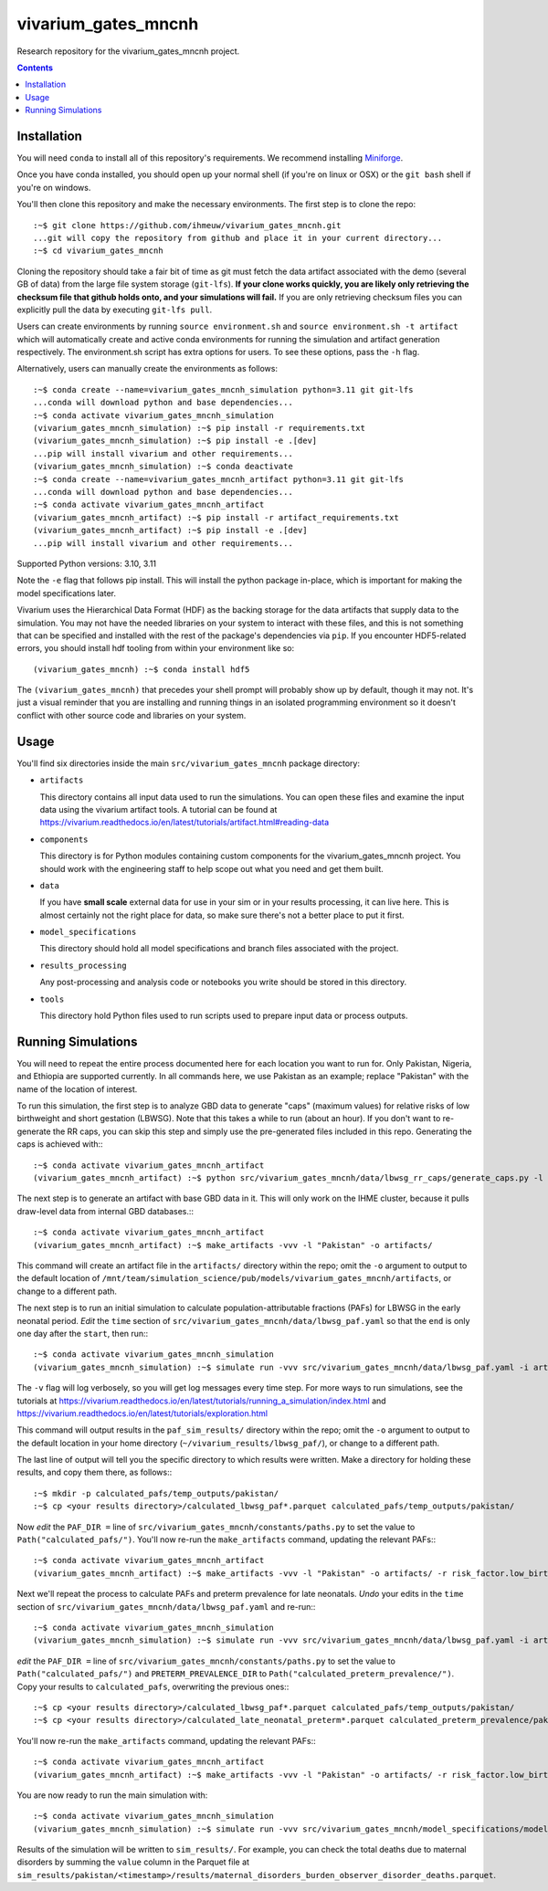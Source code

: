 ===============================
vivarium_gates_mncnh
===============================

Research repository for the vivarium_gates_mncnh project.

.. contents::
   :depth: 1

Installation
------------

You will need ``conda`` to install all of this repository's requirements.
We recommend installing `Miniforge <https://github.com/conda-forge/miniforge>`_.

Once you have conda installed, you should open up your normal shell
(if you're on linux or OSX) or the ``git bash`` shell if you're on windows.

You'll then clone this repository and make the necessary environments.
The first step is to clone the repo::

  :~$ git clone https://github.com/ihmeuw/vivarium_gates_mncnh.git
  ...git will copy the repository from github and place it in your current directory...
  :~$ cd vivarium_gates_mncnh

Cloning the repository should take a fair bit of time as git must fetch
the data artifact associated with the demo (several GB of data) from the
large file system storage (``git-lfs``). **If your clone works quickly,
you are likely only retrieving the checksum file that github holds onto,
and your simulations will fail.** If you are only retrieving checksum
files you can explicitly pull the data by executing ``git-lfs pull``.

Users can create environments by running
``source environment.sh`` and ``source environment.sh -t artifact`` which will automatically create and active conda environments
for running the simulation and artifact generation respectively.
The environment.sh script has extra options for users. To see these options, pass the 
``-h`` flag.

Alternatively, users can manually create the environments as follows::

  :~$ conda create --name=vivarium_gates_mncnh_simulation python=3.11 git git-lfs
  ...conda will download python and base dependencies...
  :~$ conda activate vivarium_gates_mncnh_simulation
  (vivarium_gates_mncnh_simulation) :~$ pip install -r requirements.txt
  (vivarium_gates_mncnh_simulation) :~$ pip install -e .[dev]
  ...pip will install vivarium and other requirements...
  (vivarium_gates_mncnh_simulation) :~$ conda deactivate
  :~$ conda create --name=vivarium_gates_mncnh_artifact python=3.11 git git-lfs
  ...conda will download python and base dependencies...
  :~$ conda activate vivarium_gates_mncnh_artifact
  (vivarium_gates_mncnh_artifact) :~$ pip install -r artifact_requirements.txt
  (vivarium_gates_mncnh_artifact) :~$ pip install -e .[dev]
  ...pip will install vivarium and other requirements...

Supported Python versions: 3.10, 3.11

Note the ``-e`` flag that follows pip install. This will install the python
package in-place, which is important for making the model specifications later.

Vivarium uses the Hierarchical Data Format (HDF) as the backing storage
for the data artifacts that supply data to the simulation. You may not have
the needed libraries on your system to interact with these files, and this is
not something that can be specified and installed with the rest of the package's
dependencies via ``pip``. If you encounter HDF5-related errors, you should
install hdf tooling from within your environment like so::

  (vivarium_gates_mncnh) :~$ conda install hdf5

The ``(vivarium_gates_mncnh)`` that precedes your shell prompt will probably show
up by default, though it may not.  It's just a visual reminder that you
are installing and running things in an isolated programming environment
so it doesn't conflict with other source code and libraries on your
system.


Usage
-----

You'll find six directories inside the main
``src/vivarium_gates_mncnh`` package directory:

- ``artifacts``

  This directory contains all input data used to run the simulations.
  You can open these files and examine the input data using the vivarium
  artifact tools.  A tutorial can be found at https://vivarium.readthedocs.io/en/latest/tutorials/artifact.html#reading-data

- ``components``

  This directory is for Python modules containing custom components for
  the vivarium_gates_mncnh project. You should work with the
  engineering staff to help scope out what you need and get them built.

- ``data``

  If you have **small scale** external data for use in your sim or in your
  results processing, it can live here. This is almost certainly not the right
  place for data, so make sure there's not a better place to put it first.

- ``model_specifications``

  This directory should hold all model specifications and branch files
  associated with the project.

- ``results_processing``

  Any post-processing and analysis code or notebooks you write should be
  stored in this directory.

- ``tools``

  This directory hold Python files used to run scripts used to prepare input
  data or process outputs.


Running Simulations
-------------------

You will need to repeat the entire process documented here for each location you want to run for.
Only Pakistan, Nigeria, and Ethiopia are supported currently.
In all commands here, we use Pakistan as an example;
replace "Pakistan" with the name of the location of interest.

To run this simulation, the first step is to analyze GBD data to generate "caps" (maximum values)
for relative risks of low birthweight and short gestation (LBWSG).
Note that this takes a while to run (about an hour).
If you don't want to re-generate the RR caps, you can skip this step and simply use the pre-generated
files included in this repo.
Generating the caps is achieved with:::

  :~$ conda activate vivarium_gates_mncnh_artifact
  (vivarium_gates_mncnh_artifact) :~$ python src/vivarium_gates_mncnh/data/lbwsg_rr_caps/generate_caps.py -l Pakistan -o src/vivarium_gates_mncnh/data/lbwsg_rr_caps/caps/

The next step is to generate an artifact with base GBD data in it.
This will only work on the IHME cluster, because it pulls draw-level data from internal GBD databases.:::

  :~$ conda activate vivarium_gates_mncnh_artifact
  (vivarium_gates_mncnh_artifact) :~$ make_artifacts -vvv -l "Pakistan" -o artifacts/

This command will create an artifact file in the ``artifacts/`` directory within the repo;
omit the ``-o`` argument to output to the default location of ``/mnt/team/simulation_science/pub/models/vivarium_gates_mncnh/artifacts``,
or change to a different path.

The next step is to run an initial simulation to calculate population-attributable fractions (PAFs)
for LBWSG in the early neonatal period.
*Edit* the ``time`` section of ``src/vivarium_gates_mncnh/data/lbwsg_paf.yaml`` so that the ``end``
is only one day after the ``start``, then run:::

  :~$ conda activate vivarium_gates_mncnh_simulation
  (vivarium_gates_mncnh_simulation) :~$ simulate run -vvv src/vivarium_gates_mncnh/data/lbwsg_paf.yaml -i artifacts/pakistan.hdf -o paf_sim_results/

The ``-v`` flag will log verbosely, so you will get log messages every time
step. For more ways to run simulations, see the tutorials at
https://vivarium.readthedocs.io/en/latest/tutorials/running_a_simulation/index.html
and https://vivarium.readthedocs.io/en/latest/tutorials/exploration.html

This command will output results in the ``paf_sim_results/`` directory within the repo;
omit the ``-o`` argument to output to the default location in your home directory (``~/vivarium_results/lbwsg_paf/``),
or change to a different path.

The last line of output will tell you the specific directory to which results were written.
Make a directory for holding these results, and copy them there, as follows:::

  :~$ mkdir -p calculated_pafs/temp_outputs/pakistan/
  :~$ cp <your results directory>/calculated_lbwsg_paf*.parquet calculated_pafs/temp_outputs/pakistan/

Now *edit* the ``PAF_DIR =`` line of ``src/vivarium_gates_mncnh/constants/paths.py`` to set the value to
``Path("calculated_pafs/")``.
You'll now re-run the ``make_artifacts`` command, updating the relevant PAFs:::

  :~$ conda activate vivarium_gates_mncnh_artifact
  (vivarium_gates_mncnh_artifact) :~$ make_artifacts -vvv -l "Pakistan" -o artifacts/ -r risk_factor.low_birth_weight_and_short_gestation.population_attributable_fraction -r cause.neonatal_preterm_birth.population_attributable_fraction

Next we'll repeat the process to calculate PAFs and preterm prevalence for late neonatals.
*Undo* your edits in the ``time`` section of ``src/vivarium_gates_mncnh/data/lbwsg_paf.yaml``
and re-run:::

  :~$ conda activate vivarium_gates_mncnh_simulation
  (vivarium_gates_mncnh_simulation) :~$ simulate run -vvv src/vivarium_gates_mncnh/data/lbwsg_paf.yaml -i artifacts/pakistan.hdf -o paf_sim_results/

*edit* the ``PAF_DIR =`` line of ``src/vivarium_gates_mncnh/constants/paths.py`` to set the value to
``Path("calculated_pafs/")`` and ``PRETERM_PREVALENCE_DIR`` to ``Path("calculated_preterm_prevalence/")``. 
Copy your results to ``calculated_pafs``, overwriting the previous ones:::

  :~$ cp <your results directory>/calculated_lbwsg_paf*.parquet calculated_pafs/temp_outputs/pakistan/
  :~$ cp <your results directory>/calculated_late_neonatal_preterm*.parquet calculated_preterm_prevalence/pakistan/

You'll now re-run the ``make_artifacts`` command, updating the relevant PAFs:::

  :~$ conda activate vivarium_gates_mncnh_artifact
  (vivarium_gates_mncnh_artifact) :~$ make_artifacts -vvv -l "Pakistan" -o artifacts/ -r risk_factor.low_birth_weight_and_short_gestation.population_attributable_fraction -r cause.neonatal_preterm_birth.population_attributable_fraction -r cause.neonatal_preterm_birth.prevalence

You are now ready to run the main simulation with::

  :~$ conda activate vivarium_gates_mncnh_simulation
  (vivarium_gates_mncnh_simulation) :~$ simulate run -vvv src/vivarium_gates_mncnh/model_specifications/model_spec.yaml -i artifacts/pakistan.hdf -o sim_results/

Results of the simulation will be written to ``sim_results/``.
For example, you can check the total deaths due to maternal disorders by
summing the ``value`` column in the Parquet file at
``sim_results/pakistan/<timestamp>/results/maternal_disorders_burden_observer_disorder_deaths.parquet``.